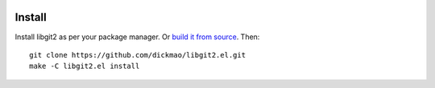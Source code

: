 |build-status|

.. COMMENTARY (see Makefile)

.. |build-status|
   image:: https://github.com/dickmao/libgit2.el/workflows/CI/badge.svg?branch=dev
   :target: https://github.com/dickmao/libgit2.el/actions
   :alt: Build Status

Install
=======
Install libgit2 as per your package manager.  Or `build it from source`_.  Then::

   git clone https://github.com/dickmao/libgit2.el.git
   make -C libgit2.el install

.. _build it from source: https://libgit2.org/docs/guides/build-and-link/
